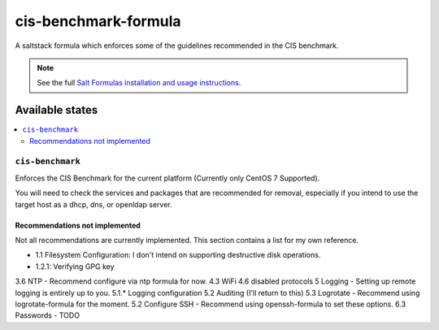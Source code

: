 =====================
cis-benchmark-formula
=====================

A saltstack formula which enforces some of the guidelines recommended in the CIS benchmark.

.. note::

    See the full `Salt Formulas installation and usage instructions
    <http://docs.saltstack.com/en/latest/topics/development/conventions/formulas.html>`_.

Available states
================

.. contents::
    :local:

``cis-benchmark``
------------

Enforces the CIS Benchmark for the current platform (Currently only CentOS 7 Supported).

You will need to check the services and packages that are recommended for removal,
especially if you intend to use the target host as a dhcp, dns, or openldap server.

-------------------------------
Recommendations not implemented
-------------------------------

Not all recommendations are currently implemented. This section contains a list for my
own reference.

* 1.1 Filesystem Configuration: I don't intend on supporting destructive disk operations.
* 1.2.1: Verifying GPG key


3.6 NTP - Recommend configure via ntp formula for now.
4.3 WiFi
4.6 disabled protocols
5 Logging - Setting up remote logging is entirely up to you.
5.1.* Logging configuration
5.2 Auditing (I'll return to this)
5.3 Logrotate - Recommend using logrotate-formula for the moment.
5.2 Configure SSH - Recommend using openssh-formula to set these options.
6.3 Passwords - TODO

